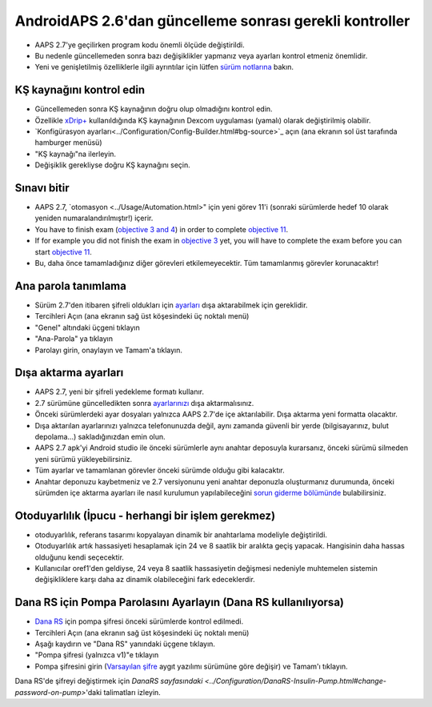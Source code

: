 AndroidAPS 2.6'dan güncelleme sonrası gerekli kontroller
***********************************************************

* AAPS 2.7'ye geçilirken program kodu önemli ölçüde değiştirildi. 
* Bu nedenle güncellemeden sonra bazı değişiklikler yapmanız veya ayarları kontrol etmeniz önemlidir.
* Yeni ve genişletilmiş özelliklerle ilgili ayrıntılar için lütfen `sürüm notlarına <../Installing-AndroidAPS/Releasenotes.html#version-2-7-0>`_ bakın.

KŞ kaynağını kontrol edin
-----------------------------------------------------------
* Güncellemeden sonra KŞ kaynağının doğru olup olmadığını kontrol edin.
* Özellikle `xDrip+ <../Configuration/xdrip.html>`_ kullanıldığında KŞ kaynağının Dexcom uygulaması (yamalı) olarak değiştirilmiş olabilir.
* `Konfigürasyon ayarları<../Configuration/Config-Builder.html#bg-source>`_ açın (ana ekranın sol üst tarafında hamburger menüsü)
* "KŞ kaynağı"na ilerleyin.
* Değişiklik gerekliyse doğru KŞ kaynağını seçin.

.. image:: ../images/ConfBuild_BG.png
  :alt: KŞ kaynağı

Sınavı bitir
-----------------------------------------------------------
* AAPS 2.7, `otomasyon <../Usage/Automation.html>" için yeni görev 11'i (sonraki sürümlerde hedef 10 olarak yeniden numaralandırılmıştır!) içerir.
* You have to finish exam (`objective 3 and 4 <../Usage/Objectives.html#objective-3-prove-your-knowledge>`_) in order to complete `objective 11 <../Usage/Objectives.html#objective-10-automation>`__.
* If for example you did not finish the exam in `objective 3 <../Usage/Objectives.html#objective-3-prove-your-knowledge>`_ yet, you will have to complete the exam before you can start `objective 11 <../Usage/Objectives.html#objective-10-automation>`__. 
* Bu, daha önce tamamladığınız diğer görevleri etkilemeyecektir. Tüm tamamlanmış görevler korunacaktır!

Ana parola tanımlama
-----------------------------------------------------------
* Sürüm 2.7'den itibaren şifreli oldukları için `ayarları <../Usage/ExportImportSettings.html>`_ dışa aktarabilmek için gereklidir.
* Tercihleri Açın (ana ekranın sağ üst köşesindeki üç noktalı menü)
* "Genel" altındaki üçgeni tıklayın
* "Ana-Parola" ya tıklayın
* Parolayı girin, onaylayın ve Tamam'a tıklayın.

.. image:: ../images/MasterPW.png
  :alt: Ana parola tanımlama
  
Dışa aktarma ayarları
-----------------------------------------------------------
* AAPS 2.7, yeni bir şifreli yedekleme formatı kullanır. 
* 2.7 sürümüne güncelledikten sonra `ayarlarınızı <../Usage/ExportImportSettings.html>`_ dışa aktarmalısınız.
* Önceki sürümlerdeki ayar dosyaları yalnızca AAPS 2.7'de içe aktarılabilir. Dışa aktarma yeni formatta olacaktır.
* Dışa aktarılan ayarlarınızı yalnızca telefonunuzda değil, aynı zamanda güvenli bir yerde (bilgisayarınız, bulut depolama...) sakladığınızdan emin olun.
* AAPS 2.7 apk'yi Android studio ile önceki sürümlerle aynı anahtar deposuyla kurarsanız, önceki sürümü silmeden yeni sürümü yükleyebilirsiniz. 
* Tüm ayarlar ve tamamlanan görevler önceki sürümde olduğu gibi kalacaktır.
* Anahtar deponuzu kaybetmeniz ve 2.7 versiyonunu yeni anahtar deponuzla oluşturmanız durumunda, önceki sürümden içe aktarma ayarları ile nasıl kurulumun yapılabileceğini `sorun giderme bölümünde <../Installing-AndroidAPS/troubleshooting_androidstudio.html#lost-keystore>`_ bulabilirsiniz.

Otoduyarlılık (İpucu - herhangi bir işlem gerekmez)
-----------------------------------------------------------
* otoduyarlılık, referans tasarımı kopyalayan dinamik bir anahtarlama modeliyle değiştirildi.
* Otoduyarlılık artık hassasiyeti hesaplamak için 24 ve 8 saatlik bir aralıkta geçiş yapacak. Hangisinin daha hassas olduğunu kendi seçecektir. 
* Kullanıcılar oref1'den geldiyse, 24 veya 8 saatlik hassasiyetin değişmesi nedeniyle muhtemelen sistemin değişikliklere karşı daha az dinamik olabileceğini fark edeceklerdir.

Dana RS için Pompa Parolasını Ayarlayın (Dana RS kullanılıyorsa)
-----------------------------------------------------------
* `Dana RS <../Configuration/DanaRS-Insulin-Pump.html>`_ için pompa şifresi önceki sürümlerde kontrol edilmedi.
* Tercihleri Açın (ana ekranın sağ üst köşesindeki üç noktalı menü)
* Aşağı kaydırın ve "Dana RS" yanındaki üçgene tıklayın.
* "Pompa şifresi (yalnızca v1)"e tıklayın
* Pompa şifresini girin (`Varsayılan şifre <../Configuration/DanaRS-Insulin-Pump.html#default-password>`_ aygıt yazılımı sürümüne göre değişir) ve Tamam'ı tıklayın.

.. image:: ../images/DanaRSPW.png
  :alt: Dana RS şifresini ayarlayın
  
Dana RS'de şifreyi değiştirmek için `DanaRS sayfasındaki <../Configuration/DanaRS-Insulin-Pump.html#change-password-on-pump>`'daki talimatları izleyin.
